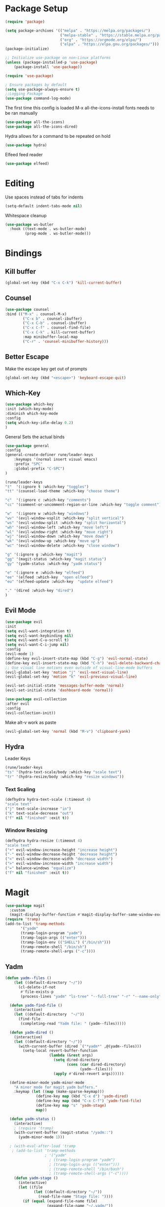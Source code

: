 #+title Emacs Config
#+PROPERTY: header-args:emacs-lisp :tangle ./init.el

* Package Setup
#+begin_src emacs-lisp
  (require 'package)

  (setq package-archives '(("melpa" . "https://melpa.org/packages/")
                           ("melpa-stable" . "https://stable.melpa.org/packages/")
                           ("org" . "https://orgmode.org/elpa/")
                           ("elpa" . "https://elpa.gnu.org/packages/")))
  (package-initialize)

  ;; Initialize use-package on non-Linux platforms
  (unless (package-installed-p 'use-package)
      (package-install 'use-package))

  (require 'use-package)

  ; Ensure packages by default
  (setq use-package-always-ensure t)
  ;;Logging Package
  (use-package command-log-mode)
#+end_src


The first time this config is loaded M-x all-the-icons-install fonts needs to be ran manually
#+begin_src emacs-lisp
  (use-package all-the-icons)
  (use-package all-the-icons-dired)
#+end_src
Hydra allows for a command to be repeated on hold
#+begin_src emacs-lisp
(use-package hydra)
#+end_src
Elfeed feed reader
#+begin_src emacs-lisp
(use-package elfeed)
#+end_src
* Editing
Use spaces instead of tabs for indents
#+begin_src emacs-lisp
(setq-default indent-tabs-mode nil)
#+end_src
Whitespace cleanup
#+begin_src emacs-lisp
(use-package ws-butler
  :hook ((text-mode . ws-butler-mode)
         (prog-mode . ws-butler-mode)))
#+end_src
* Bindings
** Kill buffer
#+begin_src emacs-lisp
(global-set-key (kbd "C-x C-k") 'kill-current-buffer)
#+end_src
** Counsel
#+begin_src emacs-lisp
(use-package counsel
:bind (("M-x" . counsel-M-x)
        ("C-x b" . counsel-ibuffer)
        ("C-x C-b" . counsel-ibuffer)
        ("C-x C-f" . counsel-find-file)
        ("C-x C-k" . kill-current-buffer)
        :map minibuffer-local-map
        ("C-r" . 'counsel-minibuffer-history)))
#+end_src
** Better Escape
Make the escape key get out of prompts
#+begin_src emacs-lisp
(global-set-key (kbd "<escape>") 'keyboard-escape-quit)
#+end_src
** Which-Key
#+begin_src emacs-lisp
(use-package which-key
:init (which-key-mode)
:diminish which-key-mode
:config
(setq which-key-idle-delay 0.2)
) 
#+end_src
General Sets the actual binds
#+begin_src emacs-lisp
(use-package general
:config
(general-create-definer rune/leader-keys
    :keymaps '(normal insert visual emacs)
    :prefix "SPC"
    :global-prefix "C-SPC")
)
#+end_src

#+begin_src emacs-lisp
    (rune/leader-keys
    "t"  '(:ignore t :which-key "toggles")
    "tt" '(counsel-load-theme :which-key "choose theme")

    "c"  '(:ignore c :which-key "comments")
    "cc" '(comment-or-uncomment-region-or-line :which-key "toggle comment")

    "w"  '(:ignore w :which-key "windows")
    "wv" '(evil-window-vsplit :which-key "split vertical")
    "ws" '(evil-window-split :which-key "split horizontal")
    "wh" '(evil-window-left :which-key "move left")
    "wl" '(evil-window-right :which-key "move right")
    "wj" '(evil-window-down :which-key "move down")
    "wk" '(evil-window-up :which-key "move up")
    "wc" '(evil-window-delete :which-key "close window")

    "g" '(:ignore g :which-key "magit")
    "gg" '(magit-status :which-key "magit status")
    "gy" '(yadm-status :which-key "yadm status")

    "e" '(:ignore e :which-key "elfeed")
    "ee" '(elfeed :which-key  "open elfeed")
    "eu" '(elfeed-update :which-key  "update elfeed")

    "." '(dired :which-key "dired")
    )
#+end_src
** Evil Mode
#+begin_src emacs-lisp
(use-package evil
:init
(setq evil-want-integration t)
(setq evil-want-keybinding nil)
(setq evil-want-C-u-scroll t)
(setq evil-want-C-i-jump nil)
:config
(evil-mode 1)
(define-key evil-insert-state-map (kbd "C-g") 'evil-normal-state)
(define-key evil-insert-state-map (kbd "C-h") 'evil-delete-backward-char-and-join)
;; Use visual line motions even outside of visual-line-mode buffers
(evil-global-set-key 'motion "j" 'evil-next-visual-line)
(evil-global-set-key 'motion "k" 'evil-previous-visual-line)

(evil-set-initial-state 'messages-buffer-mode 'normal)
(evil-set-initial-state 'dashboard-mode 'normal))

(use-package evil-collection
:after evil
:config
(evil-collection-init))
#+end_src
Make alt-v work as paste
#+begin_src emacs-lisp
(evil-global-set-key 'normal (kbd "M-v") 'clipboard-yank)
#+end_src
** Hydra
Leader Keys
#+begin_src emacs-lisp
(rune/leader-keys
"ts" '(hydra-text-scale/body :which-key "scale text")
"tr" '(hydra-resize/body :which-key "resize windows"))
#+end_src
*** Text Scaling
#+begin_src emacs-lisp
(defhydra hydra-text-scale (:timeout 4)
"scale text"
("j" text-scale-increase "in")
("k" text-scale-decrease "out")
("f" nil "finished" :exit t))
#+end_src
*** Window Resizing
#+begin_src emacs-lisp
(defhydra hydra-resize (:timeout 4)
"scale text"
("+" evil-window-increase-height "increase height")
("-" evil-window-decrease-height "decrease height")
("<" evil-window-decrease-width "decrease width")
(">" evil-window-increase-width "increase width")
("=" balance-windows "equalize")
("f" nil "finished" :exit t))

#+end_src
* Magit
#+begin_src emacs-lisp
  (use-package magit
    :custom
    (magit-display-buffer-function #'magit-display-buffer-same-window-except-diff-v1)) 
  (require 'tramp)
  (add-to-list 'tramp-methods
         '("yadm"
         (tramp-login-program "yadm")
         (tramp-login-args (("enter")))
         (tramp-login-env (("SHELL") ("/bin/sh")))
         (tramp-remote-shell "/bin/sh")
         (tramp-remote-shell-args ("-c"))))
#+end_src
** Yadm
#+begin_src emacs-lisp
(defun yadm--files ()
    (let ((default-directory "~/"))
      (cl-delete-if-not
       #'file-exists-p
       (process-lines "yadm" "ls-tree" "--full-tree" "-r" "--name-only" "HEAD"))))

  (defun yadm-find-file ()
    (interactive)
    (let ((default-directory  "~/"))
      (find-file
       (completing-read "Yadm file: " (yadm--files)))))

  (defun yadm-dired ()
    (interactive)
    (let ((default-directory "~/"))
      (with-current-buffer (dired `("*yadm*" ,@(yadm--files)))
        (setq-local revert-buffer-function
                    (lambda (&rest args)
                      (setq dired-directory
                            (cons (car dired-directory)
                                  (yadm--files)))
                      (apply #'dired-revert args))))))

  (define-minor-mode yadm-minor-mode
    "A minor mode for magit yadm buffers."
    :keymap (let ((map (make-sparse-keymap)))
              (define-key map (kbd "C-x d") 'yadm-dired)
              (define-key map (kbd "C-x C-f") 'yadm-find-file)
              (define-key map "s" 'yadm-stage)
              map))

  (defun yadm-status ()
    (interactive)
    ; (require 'tramp)
    (with-current-buffer (magit-status "/yadm::")
      (yadm-minor-mode 1)))

  ; (with-eval-after-load 'tramp
   ; (add-to-list 'tramp-methods
                  ; '("yadm"
                    ; (tramp-login-program "yadm")
                    ; (tramp-login-args (("enter")))
                    ; (tramp-remote-shell "/bin/bash")
                    ; (tramp-remote-shell-args ("-c"))))
    (defun yadm-stage ()
      (interactive)
      (let ((file
             (let ((default-directory "~/"))
               (read-file-name "Stage file: "))))
        (if (equal (expand-file-name file)
                   (expand-file-name "~/.yadm/"))
            (user-error "Can't stage yadm dir itself.")
          (magit-with-toplevel
            (magit-stage-1 nil (list file))
            )))
      )
#+end_src
* File management
** Lock files
Stop making annoying lock files
#+begin_src emacs-lisp
(setq create-lockfiles nil)
#+end_src
** Backups
Save file backups in a sane location and backup by copying
#+begin_src emacs-lisp
(setq backup-directory-alist `(("." . "~/.saves")))
(setq backup-by-copying t)
#+end_src
** Symlinks
Don't warn for following symlinks
#+begin_src emacs-lisp
(setq vc-follow-symlinks t)
#+end_src
** Dired
#+begin_src emacs-lisp
  (use-package dired
    :ensure nil
    :defer 1
    :commands (dired dired-jump)
    :config
    (setq dired-listing-switches "-agho --group-directories-first"
          dired-omit-files "^\\.[^.].*"
          dired-omit-verbose nil
          dired-hide-details-hide-symlink-targets nil
          delete-by-moving-to-trash t)

    (autoload 'dired-omit-mode "dired-x")

    (add-hook 'dired-load-hook
              (lambda ()
                (interactive)
                (dired-collapse)))

    (add-hook 'dired-mode-hook
              (lambda ()
                (interactive)
                (dired-omit-mode 1)
                (dired-hide-details-mode 1)
                (hl-line-mode 1)
                (all-the-icons-dired-mode 1)
                ))
  (use-package dired-single
    :defer t)

  (use-package dired-ranger
    :defer t)

  (use-package dired-collapse
    :defer t)

  (evil-collection-define-key 'normal 'dired-mode-map
    "h" 'dired-single-up-directory
    "H" 'dired-omit-mode
    "l" 'dired-single-buffer
    "y" 'dired-ranger-copy
    "X" 'dired-ranger-move
    "p" 'dired-ranger-paste))
#+end_src
* UI Config
** Get rid of annoying startup message
#+begin_src emacs-lisp
(setq inhibit-startup-message t)
#+end_src
** Use Doom Theme 
#+begin_src emacs-lisp
(use-package doom-themes
  :init (load-theme 'doom-dracula t))
#+end_src
** Modeline
#+begin_src emacs-lisp
(use-package doom-modeline
  :ensure t
  :init (doom-modeline-mode 1)
  :custom ((doom-modeline-height 15)))
#+end_src
** Rainbow Delims
#+begin_src emacs-lisp
(use-package rainbow-delimiters
  :hook (prog-mode . rainbow-delimiters-mode))
#+end_src
** disable pointless bars 
#+begin_src emacs-lisp
(scroll-bar-mode -1)
(tool-bar-mode -1)
(tooltip-mode -1)
(set-fringe-mode 10)
(menu-bar-mode -1)
#+end_src 
** Disable Transparency
#+begin_src emacs-lisp
; disable transparency 
(set-frame-parameter (selected-frame) 'alpha '(100 . 100))
(add-to-list 'default-frame-alist '(alpha . (100 . 100)))
#+end_src
** Line Numbers
#+begin_src emacs-lisp
  (global-display-line-numbers-mode t)
  (setq display-line-numbers-mode 'relative)
  (setq display-line-numbers-type 'relative)
#+end_src
*** Line Number Overrides
We don't want line numbers in org mode or in terminals
#+begin_src emacs-lisp
  (dolist (mode '(org-mode-hook
                  term-mode-hook
                  shell-mode-hook
                  ;; eshell-mode-hook
                  )
                )
                (add-hook mode (lambda () (display-line-numbers-mode 0))))
#+end_src
** Column Numbers
#+begin_src emacs-lisp
  (column-number-mode)
#+end_src

** Fonts
*** General Fonts
#+begin_src emacs-lisp
  (set-face-attribute 'default nil :font "Fira Code Retina" :height 160)
  ;; Set the fixed pitch face
  (set-face-attribute 'fixed-pitch nil :font "Fira Code Retina" :height 170)
  ;; Set the variable pitch face
  (set-face-attribute 'variable-pitch nil :font "Cantarell" :height 160 :weight 'regular)
#+end_src
*** Org Mode Fonts
#+begin_src emacs-lisp
(defun efs/org-font-setup ()
  ;; Replace list hyphen with dot
  (font-lock-add-keywords 'org-mode
                          '(("^ *\\([-]\\) "
                             (0 (prog1 () (compose-region (match-beginning 1) (match-end 1) "•"))))))

  ;; Set faces for heading levels
  (dolist (face '((org-level-1 . 1.2)
                  (org-level-2 . 1.1)
                  (org-level-3 . 1.05)
                  (org-level-4 . 1.0)
                  (org-level-5 . 1.1)
                  (org-level-6 . 1.1)
                  (org-level-7 . 1.1)
                  (org-level-8 . 1.1)))
    (set-face-attribute (car face) nil :font "Cantarell" :weight 'regular :height (cdr face)))

  ;; Ensure that anything that should be fixed-pitch in Org files appears that way
  (set-face-attribute 'org-block nil :foreground nil :inherit 'fixed-pitch)
  (set-face-attribute 'org-code nil   :inherit '(shadow fixed-pitch))
  (set-face-attribute 'org-table nil   :inherit '(shadow fixed-pitch))
  (set-face-attribute 'org-verbatim nil :inherit '(shadow fixed-pitch))
  (set-face-attribute 'org-special-keyword nil :inherit '(font-lock-comment-face fixed-pitch))
  (set-face-attribute 'org-meta-line nil :inherit '(font-lock-comment-face fixed-pitch))
  (set-face-attribute 'org-checkbox nil :inherit 'fixed-pitch))

#+end_src

* Help
#+begin_src emacs-lisp
(use-package helpful
  :custom
  (counsel-describe-function-function #'helpful-callable)
  (counsel-describe-variable-function #'helpful-variable)
  :bind
  ([remap describe-function] . counsel-describe-function)
  ([remap describe-command] . helpful-command)
  ([remap describe-variable] . counsel-describe-variable)
  ([remap describe-key] . helpful-key))


#+end_src
* Org Mode
** Basic Setup
#+begin_src emacs-lisp
  (defun efs/org-mode-setup ()
    (org-indent-mode)
    (variable-pitch-mode 1)
    ;; (auto-fill-mode 0)
    (visual-line-mode 1)
    ;; (setq evil-auto-indent nil)
    )
#+end_src
#+begin_src emacs-lisp
  (use-package org
    :hook (org-mode . efs/org-mode-setup)
    :config
    (setq org-ellipsis " ▾")

    (setq org-agenda-start-with-log-mode t)
    ; When a task is set to completed, show the time it was completed
    (setq org-log-done 'time)
    ; Show org log as a collapsible drawer
    (setq org-log-into-drawer t)

    (setq org-agenda-files
          '("~/.config/mikemacs/OrgFiles/Tasks.org"
          "~/.config/mikemacs/OrgFiles/birthdays.org")
          )
    (efs/org-font-setup)

    (setq org-refile-targets
      '(("Archive.org" :maxlevel . 1)
        ("Tasks.org" :maxlevel . 1)))

    ;; Save Org buffers after refiling!
    (advice-add 'org-refile :after 'org-save-all-org-buffers)

    (setq org-capture-templates
      `(("t" "Tasks / Projects")
        ("tt" "Task" entry (file+olp "~/.config/mikemacs/OrgFiles/Tasks.org" "Inbox")
             "* TODO %?\n  %U\n  %a\n  %i" :empty-lines 1)

        ("j" "Journal Entries")
        ("jj" "Journal" entry
             (file+olp+datetree "~/.config/mikemacs/OrgFiles/Journal.org")
             "\n* %<%I:%M %p> - Journal :journal:\n\n%?\n\n"
             :clock-in :clock-resume
             :empty-lines 1)
        ("jm" "Meeting" entry
             (file+olp+datetree "~/.config/mikemacs/OrgFiles/Journal.org")
             "* %<%I:%M %p> - %a :meetings:\n\n%?\n\n"
             :clock-in :clock-resume
             :empty-lines 1)
        )
      )


    )

  (use-package org-bullets
    :after org
    :hook (org-mode . org-bullets-mode)
    :custom
    (org-bullets-bullet-list '("◉" "○" "●" "○" "●" "○" "●")))


  ; Centers text in org mode
  (defun efs/org-mode-visual-fill ()
    (setq visual-fill-column-width 100
          visual-fill-column-center-text t)
    (visual-fill-column-mode 1))

  (use-package visual-fill-column
    :hook (org-mode . efs/org-mode-visual-fill))


  (org-babel-do-load-languages
    'org-babel-load-languages
    '((emacs-lisp . t)
      (python . t)))

  (setq org-confirm-babel-evaluate nil)

#+end_src
** Templates
#+begin_src emacs-lisp
  ;; This is needed as of Org 9.2
  (require 'org-tempo)
  (add-to-list 'org-structure-template-alist '("sh" . "src shell"))
  (add-to-list 'org-structure-template-alist '("el" . "src emacs-lisp"))
  (add-to-list 'org-structure-template-alist '("py" . "src python"))
#+end_src

** Tangle
Tangle the emacs config into init.el
#+begin_src emacs-lisp
  ;; Automatically tangle our Emacs.org config file when we save it
  (defun efs/org-babel-tangle-config ()
    (when (string-equal (buffer-file-name)
                        (expand-file-name "~/.config/emacs/emacs.org"))
      ;; Dynamic scoping to the rescue
      (let ((org-confirm-babel-evaluate nil))
        (org-babel-tangle))))

  (add-hook 'org-mode-hook (lambda () (add-hook 'after-save-hook #'efs/org-babel-tangle-config)))
#+end_src
* Elfeed
** Feeds
#+begin_src emacs-lisp
  (custom-set-variables
   '(elfeed-feeds
     (quote
      (

       ("https://www.youtube.com/feeds/videos.xml?channel_id=UCY3A_5R_m3PXCn5XDhvBBsg") ; Adam Millard
       ("https://www.youtube.com/feeds/videos.xml?channel_id=UC2cC48A261pBVKztLyzOAnA") ; Ask Sebby
       ("http://www.awkwardzombie.com/awkward.php"                                    ) ; Awkward Zombie
       ("https://www.youtube.com/feeds/videos.xml?channel_id=UCOFH59uoSs8SUF0L_p3W0sg") ; BadSeed
       ("https://www.youtube.com/feeds/videos.xml?channel_id=UCr3cBLTYmIK9kY0F_OdFWFQ") ; Casually explained
       ("https://www.youtube.com/feeds/videos.xml?channel_id=UC2C_jShtL725hvbm1arSV9w") ; CGP Grey
       ("https://www.youtube.com/feeds/videos.xml?channel_id=UCg6gPGh8HU2U01vaFCAsvmQ") ; Chris Titus Tech
       ("https://www.youtube.com/feeds/videos.xml?channel_id=UCJQfl8QxjNen736AVO3ecFg") ; Clemps
       ("https://www.youtube.com/feeds/videos.xml?channel_id=UCFQMnBA3CS502aghlcr0_aw") ; CoffeeZilla
       ("https://www.youtube.com/feeds/videos.xml?channel_id=UC4QZ_LsYcvcq7qOsOhpAX4A") ; Cold Fusion
       ("https://www.youtube.com/feeds/videos.xml?channel_id=UCq6VFHwMzcMXbuKyG7SQYIg") ; Cr1tikal
       ("https://www.youtube.com/feeds/videos.xml?channel_id=UCQMyhrt92_8XM0KgZH6VnRg") ; Company Man
       ("https://www.youtube.com/feeds/videos.xml?channel_id=UC9WQRw8jgJhag-vkDNTDMRg") ; Coffee Break
       ("https://www.youtube.com/feeds/videos.xml?channel_id=UC7SeFWZYFmsm1tqWxfuOTPQ") ; Dankula
       ("https://www.youtube.com/feeds/videos.xml?channel_id=UCVls1GmFKf6WlTraIb_IaJg") ; Distrotube
       ("http://feeds.feedburner.com/Explosm"                                         ) ; Explosm
       ("https://www.youtube.com/feeds/videos.xml?channel_id=UCRXnOs1rjfLMYrtZ-0n29NA") ; Freedom Toons
       ("https://www.youtube.com/feeds/videos.xml?channel_id=UCLmzk98n_v2doN2Y20S-Zog") ; Gaming Brit Show
       ("https://www.youtube.com/feeds/videos.xml?channel_id=UC7dF9qfBMXrSlaaFFDvV_Yg") ; Gigguk
       ("https://www.youtube.com/feeds/videos.xml?channel_id=UCuCkxoKLYO_EQ2GeFtbM_bw") ; Half As Interesting
       ("http://www.youtube.com/feeds/videos.xml?channel_id=UCkCGANrihzExmu9QiqZpPlQ")  ; How Money Works
       ("https://www.youtube.com/feeds/videos.xml?channel_id=UCR1D15p_vdP3HkrH8wgjQRw") ; Internet Historian
       ("https://www.youtube.com/feeds/videos.xml?channel_id=UCGSGPehp0RWfca-kENgBJ9Q") ; Jreg
       ("https://www.youtube.com/feeds/videos.xml?channel_id=UCsXVk37bltHxD1rDPwtNM8Q") ; Kurzgesagt
       ("https://www.youtube.com/feeds/videos.xml?channel_id=UCXuqSBlHAE6Xw-yeJA0Tunw") ; LinusTechTips
       ("https://videos.lukesmith.xyz/feeds/videos.xml?accountId=3") ;                    Luke Smith
       ("https://www.youtube.com/feeds/videos.xml?channel_id=UCb_sF2m3-2azOqeNEdMwQPw") ; Matthewmatosis
       ("https://www.youtube.com/feeds/videos.xml?channel_id=UCXX1iQGufHujuIvQ38MPKMA") ; MauLer
       ("https://feeds.feedburner.com/nerfnow/full")                                    ; Nerf Now
       ("http://feeds.penny-arcade.com/pa-mainsite")                                    ; Penny Arcade
       ("https://www.youtube.com/feeds/videos.xml?channel_id=UC2PA-AKmVpU6NKCGtZq_rKQ") ; PhilosophyTube
       ("https://www.youtube.com/feeds/videos.xml?channel_id=UCgNg3vwj3xt7QOrcIDaHdFg") ; Polymatter
       ("https://www.youtube.com/feeds/videos.xml?channel_id=UCXtrYuGksGkkyls50lPWvYQ") ; PPCIan
       ("https://www.youtube.com/feeds/videos.xml?channel_id=UC1JTQBa5QxZCpXrFSkMxmPw") ; Raycevik
       ("https://www.youtube.com/feeds/videos.xml?channel_id=UC1DTYW241WD64ah5BFWn4JA") ; SamONella
       ("https://www.youtube.com/feeds/videos.xml?channel_id=UC0aanx5rpr7D1M7KCFYzrLQ") ; Shoe
       ("https://www.smbc-comics.com/comic/rss")                                        ;  SMBC
       ("https://www.youtube.com/feeds/videos.xml?channel_id=UCWqr2tH3dPshNhPjV5h1xRw") ; Super Bunny Hop
       ("https://www.youtube.com/feeds/videos.xml?channel_id=UCtZO3K2p8mqFwiKWb9k7fXA") ; TechAltar
       ("https://www.youtube.com/feeds/videos.xml?channel_id=UC0vBXGSyV14uvJ4hECDOl0Q") ; TechQuickie
       ("https://www.youtube.com/feeds/videos.xml?channel_id=UCCOD-tcFzMSiaNkSUB_KVjQ") ; Tonald
       ("http://feeds.feedburner.com/oatmealfeed")                                      ; The Oatmeal
       ("https://www.youtube.com/feeds/videos.xml?channel_id=UCHnyfMqiRRG1u-2MsSQLbXA") ; Veritasium
       ("https://www.youtube.com/feeds/videos.xml?channel_id=UC9RM-iSvTu1uPJb8X5yp3EQ") ; Wendover Productions
       ("https://www.youtube.com/feeds/videos.xml?channel_id=UCVWhVAZwCdQsPZL-mDLcxPQ") ; Whitelight
       ))))
#+end_src
* Mu4e - Email
** Base
#+begin_src emacs-lisp
(setq user-mail-address "michaelgallo@protonmail.com")
#+end_src
#+begin_src emacs-lisp
  (use-package mu4e
      :ensure nil
      :config
      (setq mu4e-change-filenames-when-moving t)
      (setq mu4e-update-interval (* 10 60))
      (setq starttls-use-gnutls t)
      (setq mu4e-get-mail-command "mbsync -c ~/.emacs.d/mbsync/.mbsyncrc michaelgallo@protonmail.com")
      (setq mu4e-maildir "~/Mail/protonmail/")
      (setq mu4e-attachment-dir "~/Downloads")
      (setq mu4e-drafts-folder "/Drafts")
      (setq mu4e-sent-folder "/Sent")
  ;   (setq mu4e-refile-folder "/All Mail")
      (setq mu4e-trash-folder "/Trash")
   ;   (setq mu4e-refile-folder "/Archive")
  ;;  (setq mu4e-maildir-shortcuts
  ;;         '(
  ;;             ("/Inbox"	. ?i)
  ;;             ("/Sent"	. ?s)
  ;;             ("/Drafts"	. ?d)
  ;;             ("/All"	. ?a)
  ;;             ("/trash"	. ?t)
  ;;             )
  ;;         )
   )

#+end_src
* Development
** Comments
#+begin_src emacs-lisp
(defun comment-or-uncomment-region-or-line ()
    "Comments or uncomments the region or the current line if there's no active region."
    (interactive)
    (let (beg end)
        (if (region-active-p)
            (setq beg (region-beginning) end (region-end))
            (setq beg (line-beginning-position) end (line-end-position)))
        (comment-or-uncomment-region beg end)
        ))
#+end_src
** Code folding
#+begin_src emacs-lisp
(use-package origami
  :hook (yaml-mode . origami-mode))
#+end_src
** Ivy
#+begin_src emacs-lisp
(use-package ivy
  :diminish
  :bind (("C-s" . swiper)
         :map ivy-minibuffer-map
         ("TAB" . ivy-alt-done)	
         ("C-l" . ivy-alt-done)
         ("C-j" . ivy-next-line)
         ("C-k" . ivy-previous-line)
         :map ivy-switch-buffer-map
         ("C-k" . ivy-previous-line)
         ("C-l" . ivy-done)
         ("C-d" . ivy-switch-buffer-kill)
         :map ivy-reverse-i-search-map
         ("C-k" . ivy-previous-line)
         ("C-d" . ivy-reverse-i-search-kill))
  :config
  (ivy-mode 1))

(use-package ivy-rich
  :init
  (ivy-rich-mode 1))
#+end_src
** Languages
*** Language Server
#+begin_src emacs-lisp
  (defun efs/lsp-mode-setup ()
    (setq lsp-headerline-breadcrumb-segments '(path-up-to-project file symbols))
    (lsp-headerline-breadcrumb-mode))
#+end_src

#+begin_src emacs-lisp
  (use-package lsp-mode
  :commands (lsp lsp-deferred)
  :hook (lsp-mode . efs/lsp-mode-setup)
  :init
  (setq lsp-keymap-prefix "C-c l")  ;; Or 'C-l', 's-l'
  :config
  (lsp-enable-which-key-integration t))
  #+end_src
#+begin_src emacs-lisp
(use-package lsp-ui
  :hook (lsp-mode . lsp-ui-mode)
  :custom
  (lsp-ui-doc-position 'bottom))
#+end_src
#+begin_src emacs-lisp
(use-package lsp-ui
  :hook (lsp-mode . lsp-ui-mode)
  :custom
  (lsp-ui-doc-position 'bottom))

#+end_src
#+begin_src emacs-lisp
(use-package lsp-treemacs
  :after lsp)
#+end_src
Integrates lsp with ivy
#+begin_src emacs-lisp
  (use-package lsp-ivy)
#+end_src
*** Code Completion
**** Company mode
    Company mode package handles in-buffer completion
    #+begin_src emacs-lisp
    (use-package company
      :after lsp-mode
      :hook (lsp-mode . company-mode)
      :bind (:map company-active-map
             ("<tab>" . company-complete-selection))
            (:map lsp-mode-map
             ("<tab>" . company-indent-or-complete-common))
      :custom
      (company-minimum-prefix-length 1)
      (company-idle-delay 0.0))
    #+end_src
**** Company Box
    company-box adds icons and otherwise improves the quality of code completions
    #+begin_src emacs-lisp
        (use-package company-box
        :hook (company-mode . company-box-mode))
    #+end_src
*** Python
#+begin_src emacs-lisp
  (use-package python-mode
    :ensure nil
    :hook (python-mode . lsp-deferred)
    :custom
    ;; NOTE: Set these if Python 3 is called "python3" on your system!
    (dap-python-debugger 'debugpy)
    :config
    (require 'dap-python)
    )
#+end_src
**** Language server
#+begin_src emacs-lisp
(use-package lsp-pyright
  :ensure t
  :hook (python-mode . (lambda ()
                          (require 'lsp-pyright)
                          (lsp-deferred))))  ; or lsp-deferred
#+end_src


**** Pyenv mode
#+begin_src emacs-lisp

  (use-package pyenv-mode
    :init
    (add-to-list 'exec-path "~/.pyenv/shims")
    (setenv "WORKON_HOME" "~/.pyenv/versions/")
    :config
    (pyenv-mode 1)
    :bind
    ("C-x p e" . pyenv-activate-current-project))
#+end_src
